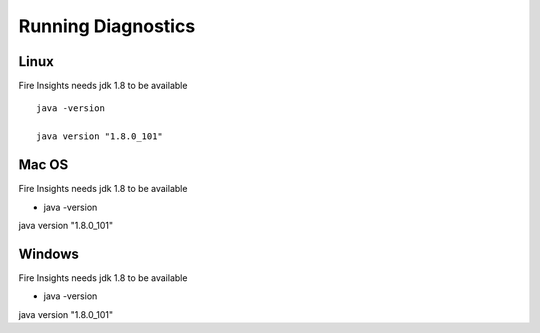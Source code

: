 Running Diagnostics
==================

Linux
-----

Fire Insights needs jdk 1.8 to be available

::

    java -version

    java version "1.8.0_101"


Mac OS
------

Fire Insights needs jdk 1.8 to be available

- java -version

java version "1.8.0_101"


Windows
-------

Fire Insights needs jdk 1.8 to be available

- java -version

java version "1.8.0_101"


